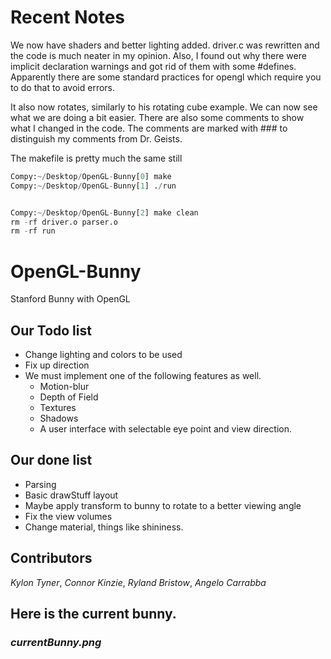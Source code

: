 # OpenGL-Bunny
# This is written in a markup language called org mode.
* Recent Notes

We now have shaders and better lighting added. driver.c was rewritten and the
code is much neater in my opinion. Also, I found out why there were implicit
declaration warnings and got rid of them with some #defines. Apparently there
are some standard practices for opengl which require you to do that to avoid
errors.

It also now rotates, similarly to his rotating cube example. We can now see what
we are doing a bit easier. There are also some comments to show what I changed
in the code. The comments are marked with ### to distinguish my comments from
Dr. Geists.


The makefile is pretty much the same still

#+BEGIN_SRC python
Compy:~/Desktop/OpenGL-Bunny[0] make
Compy:~/Desktop/OpenGL-Bunny[1] ./run


Compy:~/Desktop/OpenGL-Bunny[2] make clean
rm -rf driver.o parser.o
rm -rf run
#+END_SRC


* OpenGL-Bunny
Stanford Bunny with OpenGL

** Our Todo list
- Change lighting and colors to be used
- Fix up direction
- We must implement one of the following features as well.
  - Motion-blur
  - Depth of Field
  - Textures
  - Shadows
  - A user interface with selectable eye point and view direction.

** Our done list
- Parsing
- Basic drawStuff layout
- Maybe apply transform to bunny to rotate to a better viewing angle
- Fix the view volumes
- Change material, things like shininess.

** Contributors
/Kylon Tyner/,
/Connor Kinzie/,
/Ryland Bristow/,
/Angelo Carrabba/


** Here is the current bunny.
*** [[currentBunny.png]]
